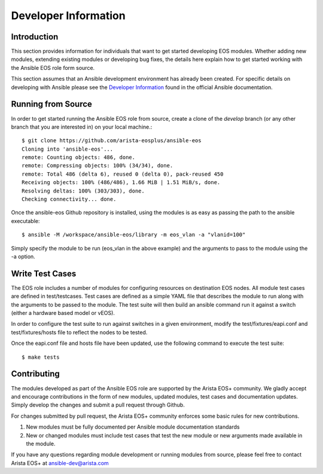 ######################
Developer Information
######################

************
Introduction
************

This section provides information for individuals that want to get started
developing EOS modules.  Whether adding new modules, extending existing modules
or developing bug fixes, the details here explain how to get started working
with the Ansible EOS role form source.

This section assumes that an Ansible development environment has already been
created.  For specific details on developing with Ansible please see the
`Developer Information`_ found in the official Ansible documentation.

*******************
Running from Source
*******************

In order to get started running the Ansible EOS role from source, create a
clone of the `develop` branch (or any other branch that you are interested in)
on your local machine.::

    $ git clone https://github.com/arista-eosplus/ansible-eos
    Cloning into 'ansible-eos'...
    remote: Counting objects: 486, done.
    remote: Compressing objects: 100% (34/34), done.
    remote: Total 486 (delta 6), reused 0 (delta 0), pack-reused 450
    Receiving objects: 100% (486/486), 1.66 MiB | 1.51 MiB/s, done.
    Resolving deltas: 100% (303/303), done.
    Checking connectivity... done.

Once the ansible-eos Github repository is installed, using the modules is as
easy as passing the path to the ansible executable::

    $ ansible -M /workspace/ansible-eos/library -m eos_vlan -a "vlanid=100"

Simply specify the module to be run (eos_vlan in the above example) and the
arguments to pass to the module using the -a option.

****************
Write Test Cases
****************

The EOS role includes a number of modules for configuring resources on
destination EOS nodes.   All module test cases are defined in test/testcases.
Test cases are defined as a simple YAML file that describes the module to run
along with the arguments to be passed to the module.  The test suite will then
build an ansible command run it against a switch (either a hardware based model
or vEOS).

In order to configure the test suite to run against switches in a given
environment, modify the test/fixtures/eapi.conf and test/fixtures/hosts file to
reflect the nodes to be tested.

Once the eapi.conf file and hosts file have been updated, use the following
command to execute the test suite::

    $ make tests

************
Contributing
************

The modules developed as part of the Ansible EOS role are supported by the
Arista EOS+ community.  We gladly accept and encourage contributions in the form
of new modules, updated modules, test cases and documentation updates.  Simply
develop the changes and submit a pull request through Github.

For changes submitted by pull request, the Arista EOS+ community enforces some
basic rules for new contributions.

1. New modules must be fully documented per Ansible module documentation
   standards
2. New or changed modules must include test cases that test the new module or
   new arguments made available in the module.

If you have any questions regarding module development or running modules from
source, please feel free to contact Arista EOS+ at ansible-dev@arista.com


.. _Developer Information: http://docs.ansible.com/developing.html
